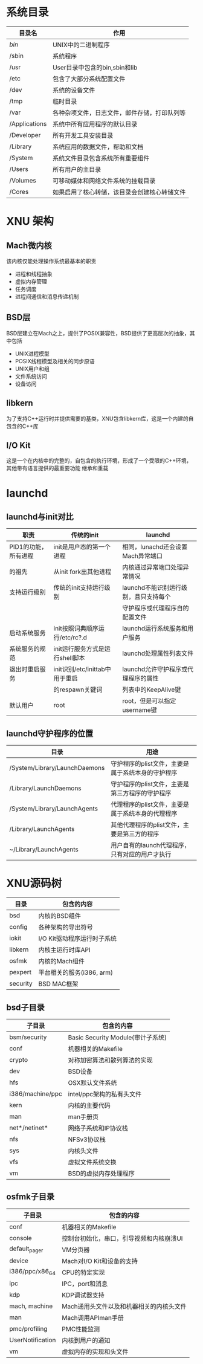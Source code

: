 
* 系统目录
  | 目录名        | 作用                                         |
  |---------------+----------------------------------------------|
  | /bin/         | UNIX中的二进制程序                           |
  | /sbin         | 系统程序                                     |
  | /usr          | User目录中包含的bin,sbin和lib                |
  | /etc          | 包含了大部分系统配置文件                     |
  | /dev          | 系统的设备文件                               |
  | /tmp          | 临时目录                                     |
  | /var          | 各种杂项文件，日志文件，邮件存储，打印队列等 |
  | /Applications | 系统中所有应用程序的默认目录                 |
  | /Developer    | 所有开发工具安装目录                         |
  | /Library      | 系统应用的数据文件，帮助和文档               |
  | /System       | 系统文件目录包含系统所有重要组件             |
  | /Users        | 所有用户的主目录                             |
  | /Volumes      | 可移动媒体和网络文件系统的挂载目录           |
  | /Cores        | 如果启用了核心转储，该目录会创建核心转储文件 |


  
* XNU 架构
  
** Mach微内核
   该内核仅能处理操作系统最基本的职责
   * 进程和线程抽象
   * 虚拟内存管理
   * 任务调度
   * 进程间通信和消息传递机制

** BSD层
   BSD层建立在Mach之上，提供了POSIX兼容性，BSD提供了更高层次的抽象，其中包括
   * UNIX进程模型
   * POSIX线程模型及相关的同步原语
   * UNIX用户和组
   * 文件系统访问
   * 设备访问

** libkern
   为了支持C++运行时并提供需要的基类，XNU包含libkern库，这是一个内建的自包含的C++库
   
** I/O Kit
   这是一个在内核中的完整的，自包含的执行环境，形成了一个受限的C++环境，其他带有语言提供的最重要功能
   继承和重载


   
   



* launchd
  
** launchd与init对比
   | 职责                 | 传统的init                      | launchd                               |
   |----------------------+---------------------------------+---------------------------------------|
   | PID1的功能，所有进程 | init是用户态的第一个进程        | 相同，lunachd还会设置Mach异常端口     |
   | 的祖先               | 从init fork出其他进程           | 内核通过异常端口处理异常情况          |
   | 支持运行级别         | 传统的init支持运行级别          | launchd不能识别运行级别，且只支持每个 |
   |                      |                                 | 守护程序或代理程序自的配置文件        |
   | 启动系统服务         | init按照词典顺序运行/etc/rc?.d  | launchd运行系统服务和用户服务         |
   | 系统服务的规范       | init运行服务方式是运行shell脚本 | launchd处理属性列表文件               |
   | 退出时重启服务       | init识别/etc/inittab中用于重启  | launchd允许守护程序或代理程序的属性   |
   |                      | 的respawn关键词                 | 列表中的KeepAlive键                   |
   | 默认用户             | root                            | root，但是可以指定username键          |

** launchd守护程序的位置
   | 目录                          | 用途                                              |
   |-------------------------------+---------------------------------------------------|
   | /System/Library/LaunchDaemons | 守护程序的plist文件，主要是属于系统本身的守护程序 |
   | /Library/LaunchDaemons        | 守护程序的plist文件，主要是第三方程序的守护程序   |
   | /System/Library/LaunchAgents  | 代理程序的plist文件，主要是属于系统本身的代理程序 |
   | /Library/LaunchAgents         | 其他代理程序的plist文件，主要是第三方的程序       |
   | ~/Library/LaunchAgents        | 用户自有的launch代理程序，只有对应的用户才执行    |


   
* XNU源码树
  | 目录     | 包含的内容                  |
  |----------+-----------------------------|
  | bsd      | 内核的BSD组件               |
  | config   | 各种架构的导出符号          |
  | iokit    | I/O Kit驱动程序运行时子系统 |
  | libkern  | 内核主运行时库API           |
  | osfmk    | 内核的Mach组件              |
  | pexpert  | 平台相关的服务(i386, arm)   |
  | security | BSD MAC框架                 |

  
** bsd子目录
   | 子目录           | 包含的内容                        |
   |------------------+-----------------------------------|
   | bsm/security     | Basic Security Module(审计子系统) |
   | conf             | 机器相关的Makefile                |
   | crypto           | 对称加密算法和散列算法的实现      |
   | dev              | BSD设备                           |
   | hfs              | OSX默认文件系统                   |
   | i386/machine/ppc | intel/ppc架构的私有头文件         |
   | kern             | 内核的主要代码                    |
   | man              | man手册页                         |
   | net*/netinet*    | 网络子系统和IP协议栈              |
   | nfs              | NFSv3协议栈                       |
   | sys              | 内核头文件                        |
   | vfs              | 虚拟文件系统交换                  |
   | vm               | BSD的虚拟内存处理程序             |

** osfmk子目录
   | 子目录           | 包含的内容                               |
   |------------------+------------------------------------------|
   | conf             | 机器相关的Makefile                       |
   | console          | 控制台初始化，串口，引导视频和内核崩溃UI |
   | default_pager    | VM分页器                                 |
   | device           | Mach对I/O Kit和设备的支持                |
   | i386/ppc/x86_64  | CPU的特定实现                            |
   | ipc              | IPC，port和消息                          |
   | kdp              | KDP调试器支持                            |
   | mach, machine    | Mach通用头文件以及和机器相关的内核头文件 |
   | man              | Mach调用APIman手册                       |
   | pmc/profiling    | PMC性能监测                              |
   | UserNotification | 内核到用户的通知                         |
   | vm               | 虚拟内存的实现和头文件                   |

   


